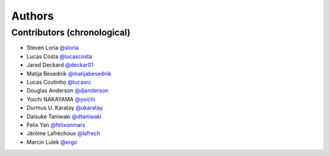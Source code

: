 *******
Authors
*******

Contributors (chronological)
============================

- Steven Loria `@sloria <https://github.com/sloria>`_
- Lucas Costa `@lucascosta <https://github.com/lucascosta>`_
- Jared Deckard `@deckar01 <https://github.com/deckar01>`_
- Matija Besednik `@matijabesednik <https://github.com/matijabesednik>`_
- Lucas Coutinho `@lucasrc <https://github.com/lucasrc>`_
- Douglas Anderson `@djanderson <https://github.com/djanderson>`_
- Yoichi NAKAYAMA `@yoichi <https://github.com/yoichi>`_
- Durmus U. Karatay `@ukaratay <https://github.com/ukaratay>`_
- Daisuke Taniwaki `@dtaniwaki <https://github.com/dtaniwaki>`_
- Felix Yan `@felixonmars <https://github.com/felixonmars>`_
- Jérôme Lafréchoux `@lafrech <https://github.com/lafrech>`_
- Marcin Lulek `@ergo <https://github.com/ergo>`_
